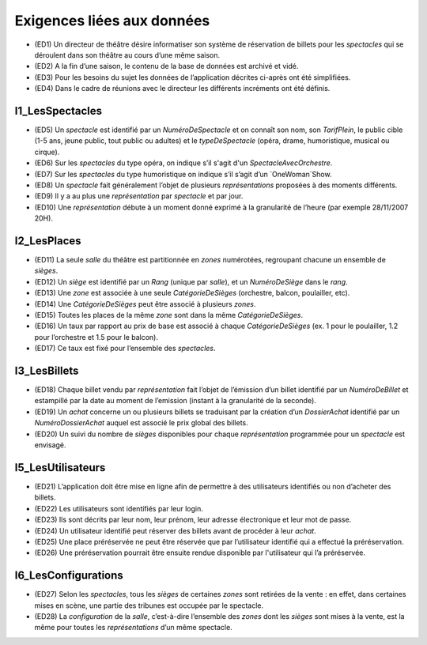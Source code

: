 Exigences liées aux données
===========================

*   (ED1) Un directeur de théâtre désire informatiser son système de réservation de billets pour les `spectacles` qui se déroulent dans son théâtre au cours d’une même saison.

*   (ED2) A la fin d’une saison, le contenu de la base de données est archivé et vidé.

*   (ED3) Pour les besoins du sujet les données de l’application décrites ci-après ont été simplifiées.

*   (ED4) Dans le cadre de réunions avec le directeur les différents incréments ont été définis.


I1_LesSpectacles
----------------

*   (ED5) Un `spectacle` est identifié par un `NuméroDeSpectacle` et on connaı̂t son nom, son `TarifPlein`, le public cible (1-5 ans, jeune public, tout public ou adultes) et le `typeDeSpectacle` (opéra, drame, humoristique, musical ou cirque).

*   (ED6) Sur les `spectacles` du type opéra, on indique s’il s'agit d'un `SpectacleAvecOrchestre`.

*   (ED7) Sur les `spectacles` du type humoristique on indique s’il s’agit d’un `OneWoman`Show.

*   (ED8) Un `spectacle` fait généralement l’objet de plusieurs `représentations` proposées à des moments différents.

*   (ED9) Il y a au plus une `représentation` par `spectacle` et par jour.

*   (ED10) Une `représentation` débute à un moment donné exprimé à la granularité de l’heure (par exemple 28/11/2007 20H).



I2_LesPlaces
------------

*   (ED11) La seule `salle` du théâtre est partitionnée en `zones` numérotées, regroupant chacune un ensemble de `sièges`.

*   (ED12) Un `siège` est identifié par un `Rang` (unique par `salle`), et un `NuméroDeSiège` dans le `rang`.

*   (ED13) Une `zone` est associée à une seule `CatégorieDeSièges` (orchestre, balcon, poulailler, etc).

*   (ED14) Une `CatégorieDeSièges` peut être associé à plusieurs `zones`.

*   (ED15) Toutes les places de la même `zone` sont dans la même `CatégorieDeSièges`.

*   (ED16) Un taux par rapport au prix de base est associé à chaque `CatégorieDeSièges` (ex. 1 pour le poulailler, 1.2 pour l’orchestre et 1.5 pour le balcon).

*   (ED17) Ce taux est fixé pour l’ensemble des `spectacles`.



I3_LesBillets
-------------

*   (ED18) Chaque billet vendu par `représentation` fait l’objet de l’émission d’un billet identifié par un `NuméroDeBillet` et estampillé par la date au moment de l’emission (instant à la granularité de la seconde).

*   (ED19) Un `achat` concerne un ou plusieurs billets se traduisant par la création d’un `DossierAchat` identifié par un `NuméroDossierAchat` auquel est associé le prix global des billets.

*   (ED20) Un suivi du nombre de `sièges` disponibles pour chaque `représentation` programmée pour un `spectacle` est envisagé.



I5_LesUtilisateurs
------------------

*   (ED21) L’application doit être mise en ligne afin de permettre à des utilisateurs identifiés ou non d’acheter des billets.

*   (ED22) Les utilisateurs sont identifiés par leur login.

*   (ED23) Ils sont décrits par leur nom, leur prénom, leur adresse électronique et leur mot de passe.

*   (ED24) Un utilisateur identifié peut réserver des billets avant de procéder à leur `achat`.

*   (ED25) Une place préréservée ne peut être réservée que par l’utilisateur identifié qui a effectué la préréservation.

*   (ED26) Une préréservation pourrait être ensuite rendue disponible par l'utilisateur qui l’a préréservée.



I6_LesConfigurations
--------------------

*   (ED27) Selon les `spectacles`, tous les `sièges` de certaines `zones` sont retirées de la vente : en effet, dans certaines mises en scène, une partie des tribunes est occupée par le spectacle.

*   (ED28) La `configuration` de la `salle`, c’est-à-dire l’ensemble des `zones` dont les `sièges` sont mises à la vente, est la même pour toutes les `représentations` d’un même spectacle.